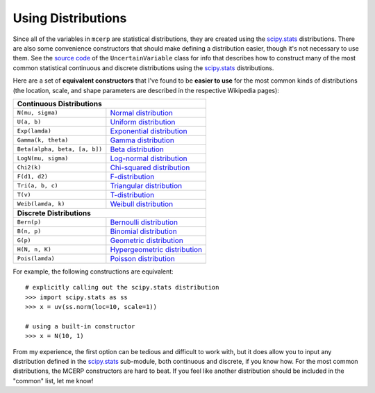 
.. _using distributions:

Using Distributions
===================

Since all of the variables in ``mcerp`` are statistical distributions, they 
are created using the `scipy.stats`_ distributions. There are also some 
convenience constructors that should make defining a distribution easier, 
though it's not necessary to use them. See the `source code`_ of the
``UncertainVariable`` class for info that describes how to construct many 
of the most common statistical continuous and discrete distributions using 
the `scipy.stats`_ distributions.

Here are a set of **equivalent constructors** that I've found to be 
**easier to use** for the most common kinds of distributions (the location, 
scale, and shape parameters are described in the respective Wikipedia pages):

+----------------------------------------------------------------------------------+
| **Continuous Distributions**                                                     |
+-----------------------------------------+----------------------------------------+
| ``N(mu, sigma)``                        | `Normal distribution`_                 |
+-----------------------------------------+----------------------------------------+
| ``U(a, b)``                             | `Uniform distribution`_                |
+-----------------------------------------+----------------------------------------+
| ``Exp(lamda)``                          | `Exponential distribution`_            |
+-----------------------------------------+----------------------------------------+
| ``Gamma(k, theta)``                     | `Gamma distribution`_                  |
+-----------------------------------------+----------------------------------------+
| ``Beta(alpha, beta, [a, b])``           | `Beta distribution`_                   |
+-----------------------------------------+----------------------------------------+
| ``LogN(mu, sigma)``                     | `Log-normal distribution`_             |
+-----------------------------------------+----------------------------------------+
| ``Chi2(k)``                             | `Chi-squared distribution`_            |
+-----------------------------------------+----------------------------------------+
| ``F(d1, d2)``                           | `F-distribution`_                      |
+-----------------------------------------+----------------------------------------+
| ``Tri(a, b, c)``                        | `Triangular distribution`_             |
+-----------------------------------------+----------------------------------------+
| ``T(v)``                                | `T-distribution`_                      |
+-----------------------------------------+----------------------------------------+
| ``Weib(lamda, k)``                      | `Weibull distribution`_                |
+-----------------------------------------+----------------------------------------+
| **Discrete Distributions**                                                       |
+-----------------------------------------+----------------------------------------+
| ``Bern(p)``                             | `Bernoulli distribution`_              |
+-----------------------------------------+----------------------------------------+
| ``B(n, p)``                             | `Binomial distribution`_               |
+-----------------------------------------+----------------------------------------+
| ``G(p)``                                | `Geometric distribution`_              |
+-----------------------------------------+----------------------------------------+
| ``H(N, n, K)``                          | `Hypergeometric distribution`_         |
+-----------------------------------------+----------------------------------------+
| ``Pois(lamda)``                         | `Poisson distribution`_                |
+-----------------------------------------+----------------------------------------+

For example, the following constructions are equivalent::

    # explicitly calling out the scipy.stats distribution
    >>> import scipy.stats as ss
    >>> x = uv(ss.norm(loc=10, scale=1))

    # using a built-in constructor
    >>> x = N(10, 1)

From my experience, the first option can be tedious and difficult to work 
with, but it does allow you to input any distribution defined in the 
`scipy.stats`_ sub-module, both continuous and discrete, if you know how. 
For the most common distributions, the MCERP constructors are hard to beat.
If you feel like another distribution should be included in the "common"
list, let me know!


.. _scipy.stats: http://docs.scipy.org/doc/scipy/reference/stats.html
.. _source code: https://github.com/tisimst/mcerp
.. _Normal distribution: http://en.wikipedia.org/wiki/Normal_distribution
.. _Uniform distribution: http://en.wikipedia.org/wiki/Uniform_distribution_(continuous)
.. _Exponential distribution: http://en.wikipedia.org/wiki/Exponential_distribution
.. _Gamma distribution: http://en.wikipedia.org/wiki/Gamma_distribution
.. _Beta distribution: http://en.wikipedia.org/wiki/Beta_distribution
.. _Log-normal distribution: http://en.wikipedia.org/wiki/Log-normal_distribution
.. _Chi-squared distribution: http://en.wikipedia.org/wiki/Chi-squared_distribution
.. _F-distribution: http://en.wikipedia.org/wiki/F-distribution
.. _Triangular distribution: http://en.wikipedia.org/wiki/Triangular_distribution
.. _T-distribution: http://en.wikipedia.org/wiki/Student's_t-distribution
.. _Weibull distribution: http://en.wikipedia.org/wiki/Weibull_distribution
.. _Bernoulli distribution: http://en.wikipedia.org/wiki/Bernoulli_distribution
.. _Binomial distribution: http://en.wikipedia.org/wiki/Binomial_distribution
.. _Geometric distribution: http://en.wikipedia.org/wiki/Geometric_distribution
.. _Hypergeometric distribution: http://en.wikipedia.org/wiki/Hypergeometric_distribution
.. _Poisson distribution: http://en.wikipedia.org/wiki/Poisson_distribution
